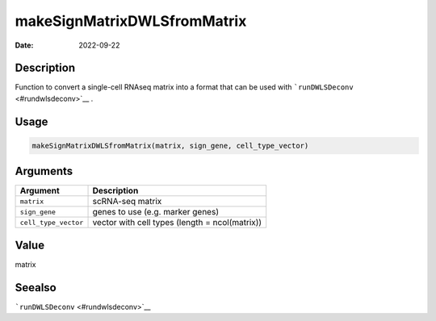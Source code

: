============================
makeSignMatrixDWLSfromMatrix
============================

:Date: 2022-09-22

Description
===========

Function to convert a single-cell RNAseq matrix into a format that can
be used with ```runDWLSDeconv`` <#rundwlsdeconv>`__ .

Usage
=====

.. code:: r

   makeSignMatrixDWLSfromMatrix(matrix, sign_gene, cell_type_vector)

Arguments
=========

+-------------------------------+--------------------------------------+
| Argument                      | Description                          |
+===============================+======================================+
| ``matrix``                    | scRNA-seq matrix                     |
+-------------------------------+--------------------------------------+
| ``sign_gene``                 | genes to use (e.g. marker genes)     |
+-------------------------------+--------------------------------------+
| ``cell_type_vector``          | vector with cell types (length =     |
|                               | ncol(matrix))                        |
+-------------------------------+--------------------------------------+

Value
=====

matrix

Seealso
=======

```runDWLSDeconv`` <#rundwlsdeconv>`__
